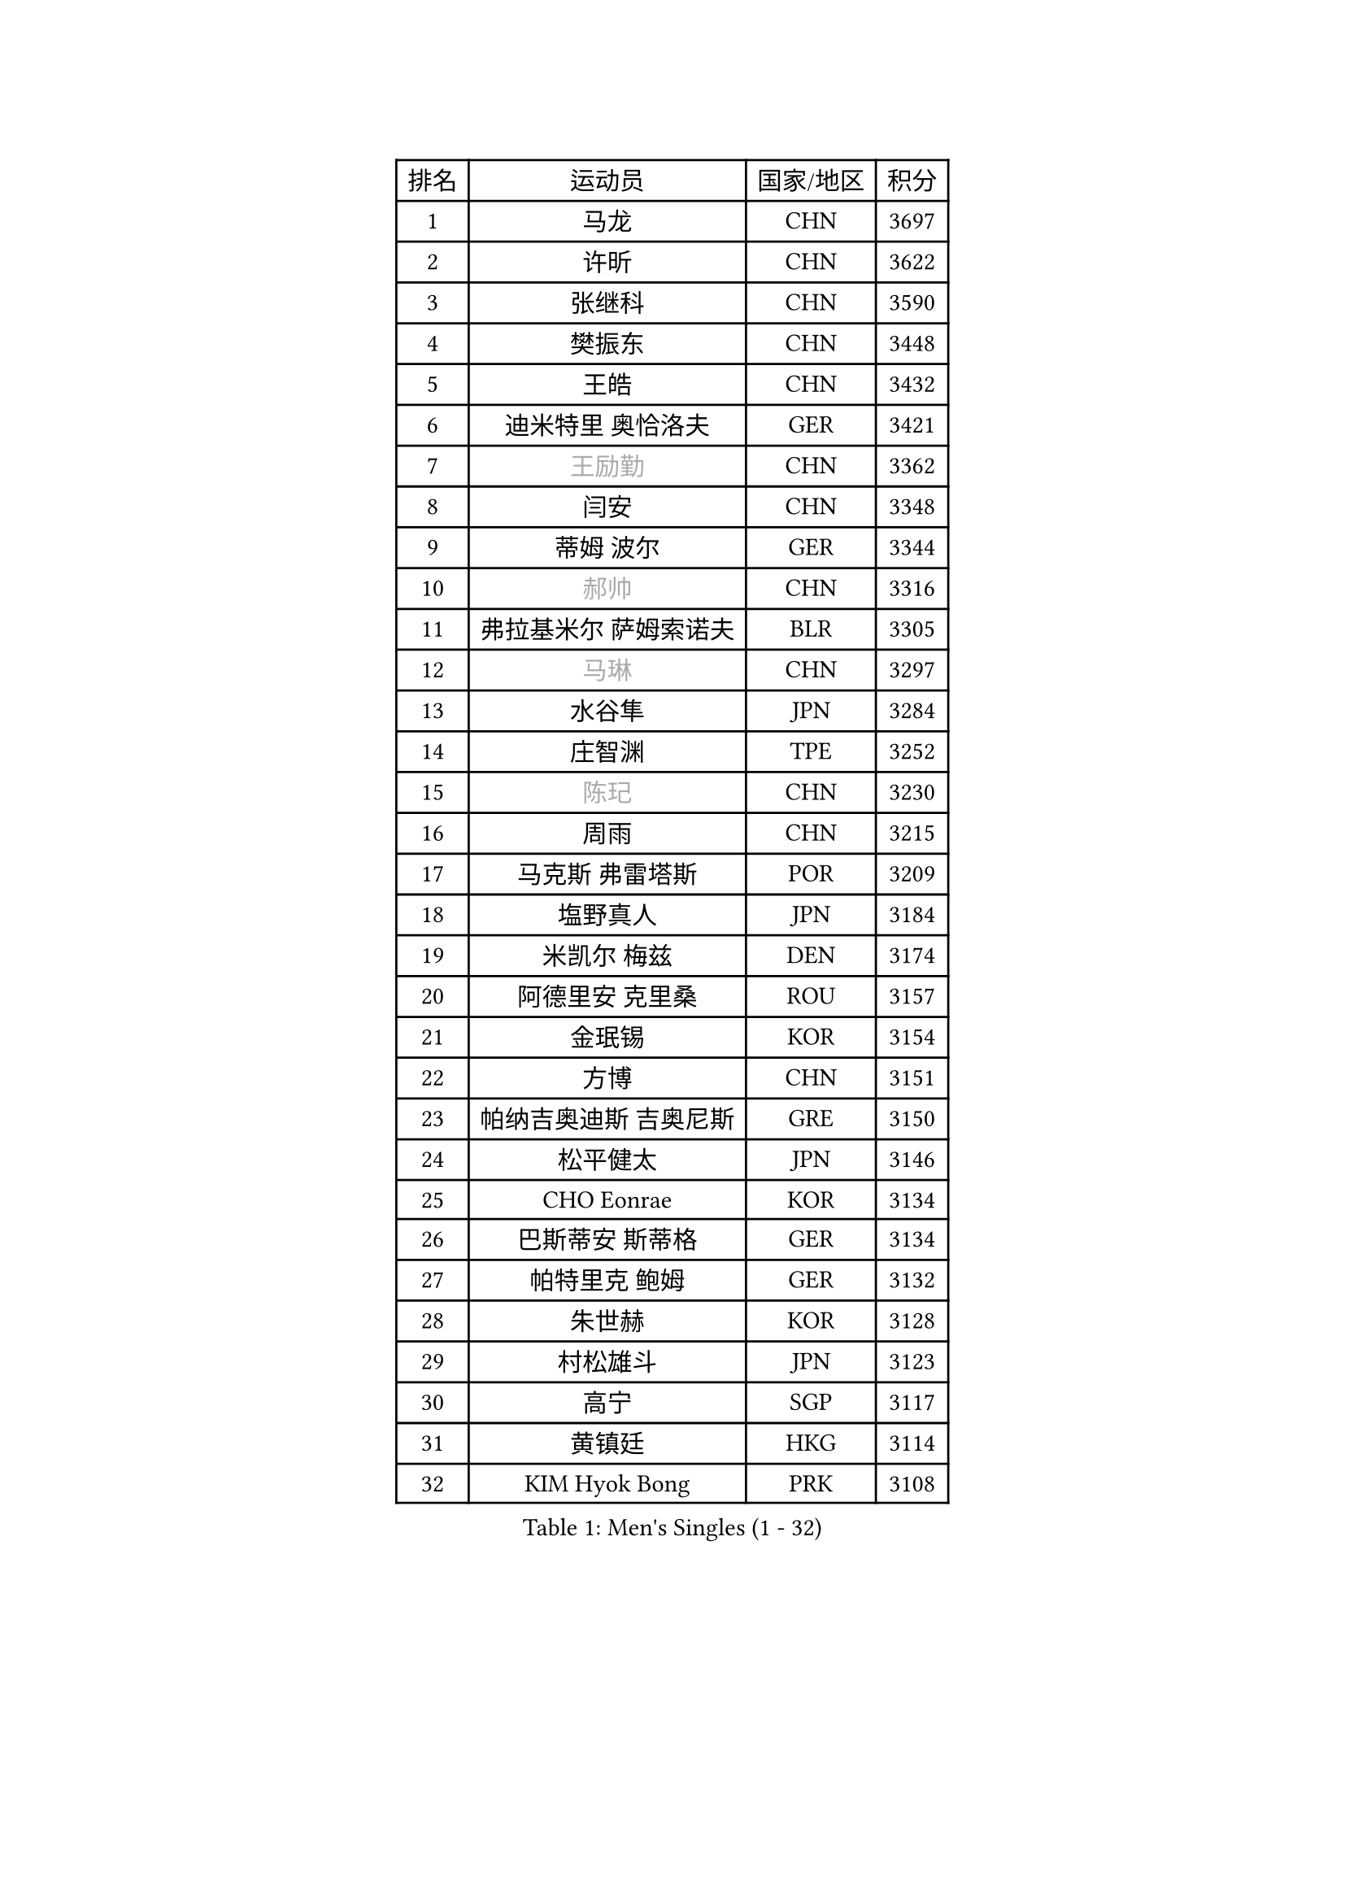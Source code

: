
#set text(font: ("Courier New", "NSimSun"))
#figure(
  caption: "Men's Singles (1 - 32)",
    table(
      columns: 4,
      [排名], [运动员], [国家/地区], [积分],
      [1], [马龙], [CHN], [3697],
      [2], [许昕], [CHN], [3622],
      [3], [张继科], [CHN], [3590],
      [4], [樊振东], [CHN], [3448],
      [5], [王皓], [CHN], [3432],
      [6], [迪米特里 奥恰洛夫], [GER], [3421],
      [7], [#text(gray, "王励勤")], [CHN], [3362],
      [8], [闫安], [CHN], [3348],
      [9], [蒂姆 波尔], [GER], [3344],
      [10], [#text(gray, "郝帅")], [CHN], [3316],
      [11], [弗拉基米尔 萨姆索诺夫], [BLR], [3305],
      [12], [#text(gray, "马琳")], [CHN], [3297],
      [13], [水谷隼], [JPN], [3284],
      [14], [庄智渊], [TPE], [3252],
      [15], [#text(gray, "陈玘")], [CHN], [3230],
      [16], [周雨], [CHN], [3215],
      [17], [马克斯 弗雷塔斯], [POR], [3209],
      [18], [塩野真人], [JPN], [3184],
      [19], [米凯尔 梅兹], [DEN], [3174],
      [20], [阿德里安 克里桑], [ROU], [3157],
      [21], [金珉锡], [KOR], [3154],
      [22], [方博], [CHN], [3151],
      [23], [帕纳吉奥迪斯 吉奥尼斯], [GRE], [3150],
      [24], [松平健太], [JPN], [3146],
      [25], [CHO Eonrae], [KOR], [3134],
      [26], [巴斯蒂安 斯蒂格], [GER], [3134],
      [27], [帕特里克 鲍姆], [GER], [3132],
      [28], [朱世赫], [KOR], [3128],
      [29], [村松雄斗], [JPN], [3123],
      [30], [高宁], [SGP], [3117],
      [31], [黄镇廷], [HKG], [3114],
      [32], [KIM Hyok Bong], [PRK], [3108],
    )
  )#pagebreak()

#set text(font: ("Courier New", "NSimSun"))
#figure(
  caption: "Men's Singles (33 - 64)",
    table(
      columns: 4,
      [排名], [运动员], [国家/地区], [积分],
      [33], [丹羽孝希], [JPN], [3094],
      [34], [利亚姆 皮切福德], [ENG], [3094],
      [35], [斯蒂芬 门格尔], [GER], [3091],
      [36], [蒂亚戈 阿波罗尼亚], [POR], [3088],
      [37], [TAN Ruiwu], [CRO], [3081],
      [38], [LIU Yi], [CHN], [3073],
      [39], [ZHAN Jian], [SGP], [3071],
      [40], [吉田海伟], [JPN], [3063],
      [41], [李廷佑], [KOR], [3062],
      [42], [梁靖崑], [CHN], [3060],
      [43], [陈建安], [TPE], [3055],
      [44], [岸川圣也], [JPN], [3053],
      [45], [吴尚垠], [KOR], [3051],
      [46], [唐鹏], [HKG], [3044],
      [47], [斯特凡 菲格尔], [AUT], [3042],
      [48], [LUNDQVIST Jens], [SWE], [3039],
      [49], [郑荣植], [KOR], [3039],
      [50], [TOKIC Bojan], [SLO], [3037],
      [51], [丁祥恩], [KOR], [3023],
      [52], [#text(gray, "克里斯蒂安 苏斯")], [GER], [3018],
      [53], [KONECNY Tomas], [CZE], [3018],
      [54], [GERELL Par], [SWE], [3017],
      [55], [ACHANTA Sharath Kamal], [IND], [3007],
      [56], [HABESOHN Daniel], [AUT], [3007],
      [57], [卢文 菲鲁斯], [GER], [3007],
      [58], [帕特里克 弗朗西斯卡], [GER], [3003],
      [59], [SHIBAEV Alexander], [RUS], [2996],
      [60], [汪洋], [SVK], [2996],
      [61], [林高远], [CHN], [2995],
      [62], [诺沙迪 阿拉米扬], [IRI], [2992],
      [63], [吉村真晴], [JPN], [2991],
      [64], [LI Ahmet], [TUR], [2981],
    )
  )#pagebreak()

#set text(font: ("Courier New", "NSimSun"))
#figure(
  caption: "Men's Singles (65 - 96)",
    table(
      columns: 4,
      [排名], [运动员], [国家/地区], [积分],
      [65], [安德烈 加奇尼], [CRO], [2979],
      [66], [张一博], [JPN], [2978],
      [67], [尚坤], [CHN], [2976],
      [68], [WANG Zengyi], [POL], [2974],
      [69], [KIM Junghoon], [KOR], [2974],
      [70], [OYA Hidetoshi], [JPN], [2972],
      [71], [卡林尼科斯 格林卡], [GRE], [2971],
      [72], [WANG Eugene], [CAN], [2970],
      [73], [约尔根 佩尔森], [SWE], [2969],
      [74], [MONTEIRO Joao], [POR], [2966],
      [75], [PROKOPCOV Dmitrij], [CZE], [2962],
      [76], [LEUNG Chu Yan], [HKG], [2960],
      [77], [森园政崇], [JPN], [2959],
      [78], [罗伯特 加尔多斯], [AUT], [2958],
      [79], [TAKAKIWA Taku], [JPN], [2955],
      [80], [CHEN Weixing], [AUT], [2952],
      [81], [李尚洙], [KOR], [2949],
      [82], [艾曼纽 莱贝松], [FRA], [2949],
      [83], [FLORAS Robert], [POL], [2946],
      [84], [SKACHKOV Kirill], [RUS], [2938],
      [85], [LIVENTSOV Alexey], [RUS], [2935],
      [86], [HE Zhiwen], [ESP], [2933],
      [87], [YANG Zi], [SGP], [2929],
      [88], [维尔纳 施拉格], [AUT], [2919],
      [89], [朴申赫], [PRK], [2919],
      [90], [ELOI Damien], [FRA], [2915],
      [91], [PLATONOV Pavel], [BLR], [2911],
      [92], [MATSUDAIRA Kenji], [JPN], [2910],
      [93], [#text(gray, "SVENSSON Robert")], [SWE], [2909],
      [94], [ROBINOT Quentin], [FRA], [2901],
      [95], [让 米歇尔 赛弗], [BEL], [2901],
      [96], [DRINKHALL Paul], [ENG], [2897],
    )
  )#pagebreak()

#set text(font: ("Courier New", "NSimSun"))
#figure(
  caption: "Men's Singles (97 - 128)",
    table(
      columns: 4,
      [排名], [运动员], [国家/地区], [积分],
      [97], [SALIFOU Abdel-Kader], [FRA], [2895],
      [98], [GERALDO Joao], [POR], [2892],
      [99], [VANG Bora], [TUR], [2891],
      [100], [TSUBOI Gustavo], [BRA], [2890],
      [101], [奥马尔 阿萨尔], [EGY], [2888],
      [102], [KANG Dongsoo], [KOR], [2887],
      [103], [VLASOV Grigory], [RUS], [2885],
      [104], [SMIRNOV Alexey], [RUS], [2882],
      [105], [#text(gray, "YIN Hang")], [CHN], [2881],
      [106], [PAPAGEORGIOU Konstantinos], [GRE], [2881],
      [107], [KEINATH Thomas], [SVK], [2879],
      [108], [ROBINOT Alexandre], [FRA], [2878],
      [109], [UEDA Jin], [JPN], [2877],
      [110], [KIM Donghyun], [KOR], [2876],
      [111], [西蒙 高兹], [FRA], [2876],
      [112], [江天一], [HKG], [2875],
      [113], [GORAK Daniel], [POL], [2874],
      [114], [CHIANG Hung-Chieh], [TPE], [2873],
      [115], [KOU Lei], [UKR], [2873],
      [116], [PERSSON Jon], [SWE], [2872],
      [117], [CHIU Chung Hei], [HKG], [2871],
      [118], [KOSOWSKI Jakub], [POL], [2870],
      [119], [KARAKASEVIC Aleksandar], [SRB], [2868],
      [120], [KOLAREK Tomislav], [CRO], [2867],
      [121], [SEO Hyundeok], [KOR], [2865],
      [122], [MACHADO Carlos], [ESP], [2864],
      [123], [吉田雅己], [JPN], [2864],
      [124], [CHTCHETININE Evgueni], [BLR], [2861],
      [125], [PISTEJ Lubomir], [SVK], [2860],
      [126], [BOBOCICA Mihai], [ITA], [2859],
      [127], [PATTANTYUS Adam], [HUN], [2857],
      [128], [CHEUNG Yuk], [HKG], [2857],
    )
  )